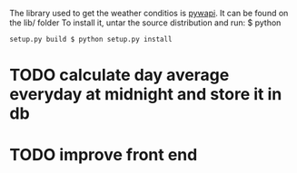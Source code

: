 The library used to get the weather conditios is [[https://code.google.com/archive/p/python-weather-api/][pywapi]].
It can be found on the lib/ folder
To install it, untar the source distribution and run:
 $ python
   #+BEGIN_SRC
   setup.py build $ python setup.py install
   #+END_SRC

* TODO calculate day average everyday at midnight and store it in db
* TODO improve front end
